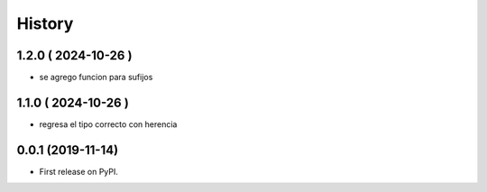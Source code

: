 =======
History
=======

********************
1.2.0 ( 2024-10-26 )
********************

* se agrego funcion para sufijos

********************
1.1.0 ( 2024-10-26 )
********************

* regresa el tipo correcto con herencia

******************
0.0.1 (2019-11-14)
******************

* First release on PyPI.
